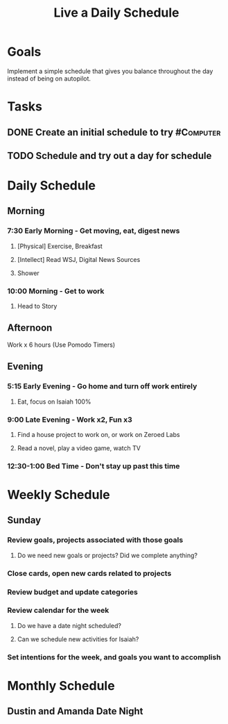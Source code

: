 :PROPERTIES:
:ID:       2E154EDA-B357-461B-981E-7D6C2A959382
:END:
#+title: Live a Daily Schedule
#+filetags: Project Productivity

* Goals

Implement a simple schedule that gives you balance throughout the day instead of being on autopilot.

* Tasks

** DONE Create an initial schedule to try                         :#Computer:
** TODO Schedule and try out a day for schedule

* Daily Schedule
** Morning

*** 7:30 Early Morning - Get moving, eat, digest news

**** [Physical] Exercise, Breakfast
**** [Intellect] Read WSJ, Digital News Sources
**** Shower

*** 10:00 Morning - Get to work

**** Head to Story

** Afternoon

**** Work x 6 hours (Use Pomodo Timers)

** Evening

*** 5:15 Early Evening - Go home and turn off work entirely

**** Eat, focus on Isaiah 100%

*** 9:00 Late Evening - Work x2, Fun x3

**** Find a house project to work on, or work on Zeroed Labs
**** Read a novel, play a video game, watch TV

*** 12:30-1:00 Bed Time - Don't stay up past this time

* Weekly Schedule
** Sunday
*** Review goals, projects associated with those goals
**** Do we need new goals or projects? Did we complete anything?

*** Close cards, open new cards related to projects

*** Review budget and update categories

*** Review calendar for the week
**** Do we have a date night scheduled?
**** Can we schedule new activities for Isaiah?

*** Set intentions for the week, and goals you want to accomplish

* Monthly Schedule
** Dustin and Amanda Date Night

